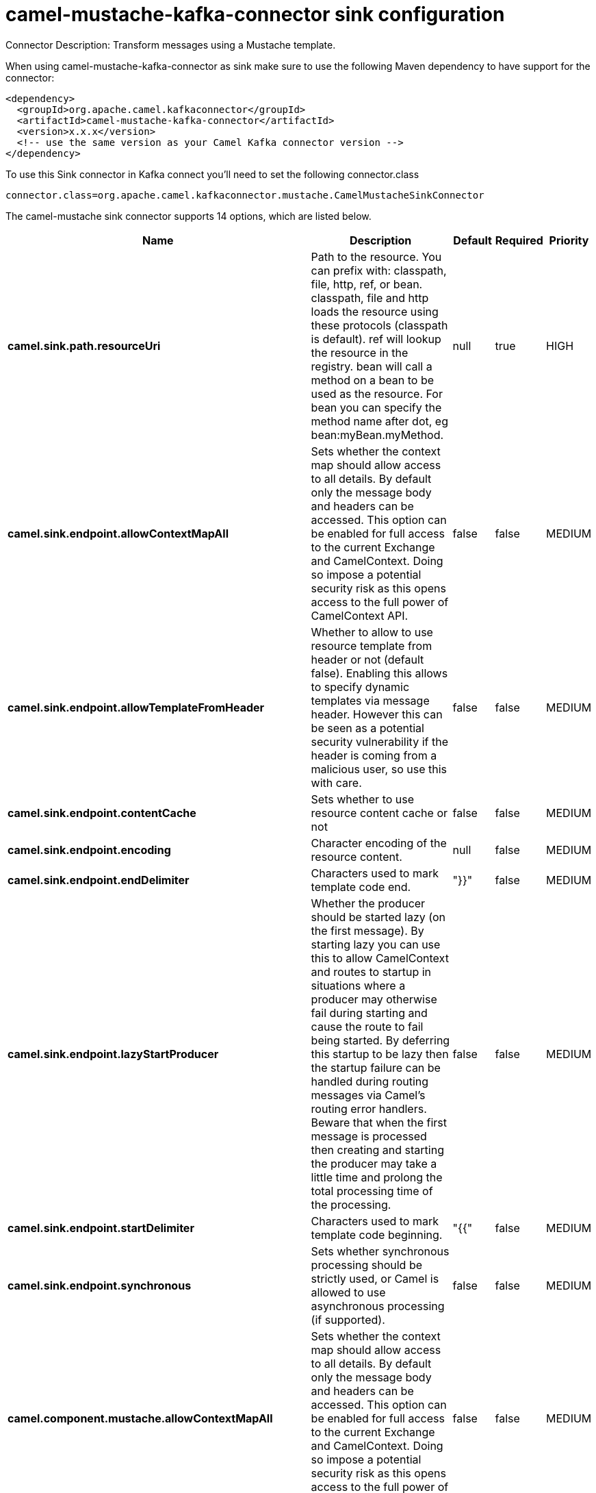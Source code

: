// kafka-connector options: START
[[camel-mustache-kafka-connector-sink]]
= camel-mustache-kafka-connector sink configuration

Connector Description: Transform messages using a Mustache template.

When using camel-mustache-kafka-connector as sink make sure to use the following Maven dependency to have support for the connector:

[source,xml]
----
<dependency>
  <groupId>org.apache.camel.kafkaconnector</groupId>
  <artifactId>camel-mustache-kafka-connector</artifactId>
  <version>x.x.x</version>
  <!-- use the same version as your Camel Kafka connector version -->
</dependency>
----

To use this Sink connector in Kafka connect you'll need to set the following connector.class

[source,java]
----
connector.class=org.apache.camel.kafkaconnector.mustache.CamelMustacheSinkConnector
----


The camel-mustache sink connector supports 14 options, which are listed below.



[width="100%",cols="2,5,^1,1,1",options="header"]
|===
| Name | Description | Default | Required | Priority
| *camel.sink.path.resourceUri* | Path to the resource. You can prefix with: classpath, file, http, ref, or bean. classpath, file and http loads the resource using these protocols (classpath is default). ref will lookup the resource in the registry. bean will call a method on a bean to be used as the resource. For bean you can specify the method name after dot, eg bean:myBean.myMethod. | null | true | HIGH
| *camel.sink.endpoint.allowContextMapAll* | Sets whether the context map should allow access to all details. By default only the message body and headers can be accessed. This option can be enabled for full access to the current Exchange and CamelContext. Doing so impose a potential security risk as this opens access to the full power of CamelContext API. | false | false | MEDIUM
| *camel.sink.endpoint.allowTemplateFromHeader* | Whether to allow to use resource template from header or not (default false). Enabling this allows to specify dynamic templates via message header. However this can be seen as a potential security vulnerability if the header is coming from a malicious user, so use this with care. | false | false | MEDIUM
| *camel.sink.endpoint.contentCache* | Sets whether to use resource content cache or not | false | false | MEDIUM
| *camel.sink.endpoint.encoding* | Character encoding of the resource content. | null | false | MEDIUM
| *camel.sink.endpoint.endDelimiter* | Characters used to mark template code end. | "}}" | false | MEDIUM
| *camel.sink.endpoint.lazyStartProducer* | Whether the producer should be started lazy (on the first message). By starting lazy you can use this to allow CamelContext and routes to startup in situations where a producer may otherwise fail during starting and cause the route to fail being started. By deferring this startup to be lazy then the startup failure can be handled during routing messages via Camel's routing error handlers. Beware that when the first message is processed then creating and starting the producer may take a little time and prolong the total processing time of the processing. | false | false | MEDIUM
| *camel.sink.endpoint.startDelimiter* | Characters used to mark template code beginning. | "{{" | false | MEDIUM
| *camel.sink.endpoint.synchronous* | Sets whether synchronous processing should be strictly used, or Camel is allowed to use asynchronous processing (if supported). | false | false | MEDIUM
| *camel.component.mustache.allowContextMapAll* | Sets whether the context map should allow access to all details. By default only the message body and headers can be accessed. This option can be enabled for full access to the current Exchange and CamelContext. Doing so impose a potential security risk as this opens access to the full power of CamelContext API. | false | false | MEDIUM
| *camel.component.mustache.allowTemplateFromHeader* | Whether to allow to use resource template from header or not (default false). Enabling this allows to specify dynamic templates via message header. However this can be seen as a potential security vulnerability if the header is coming from a malicious user, so use this with care. | false | false | MEDIUM
| *camel.component.mustache.lazyStartProducer* | Whether the producer should be started lazy (on the first message). By starting lazy you can use this to allow CamelContext and routes to startup in situations where a producer may otherwise fail during starting and cause the route to fail being started. By deferring this startup to be lazy then the startup failure can be handled during routing messages via Camel's routing error handlers. Beware that when the first message is processed then creating and starting the producer may take a little time and prolong the total processing time of the processing. | false | false | MEDIUM
| *camel.component.mustache.autowiredEnabled* | Whether autowiring is enabled. This is used for automatic autowiring options (the option must be marked as autowired) by looking up in the registry to find if there is a single instance of matching type, which then gets configured on the component. This can be used for automatic configuring JDBC data sources, JMS connection factories, AWS Clients, etc. | true | false | MEDIUM
| *camel.component.mustache.mustacheFactory* | To use a custom MustacheFactory | null | false | MEDIUM
|===



The camel-mustache sink connector has no converters out of the box.





The camel-mustache sink connector has no transforms out of the box.





The camel-mustache sink connector has no aggregation strategies out of the box.
// kafka-connector options: END
